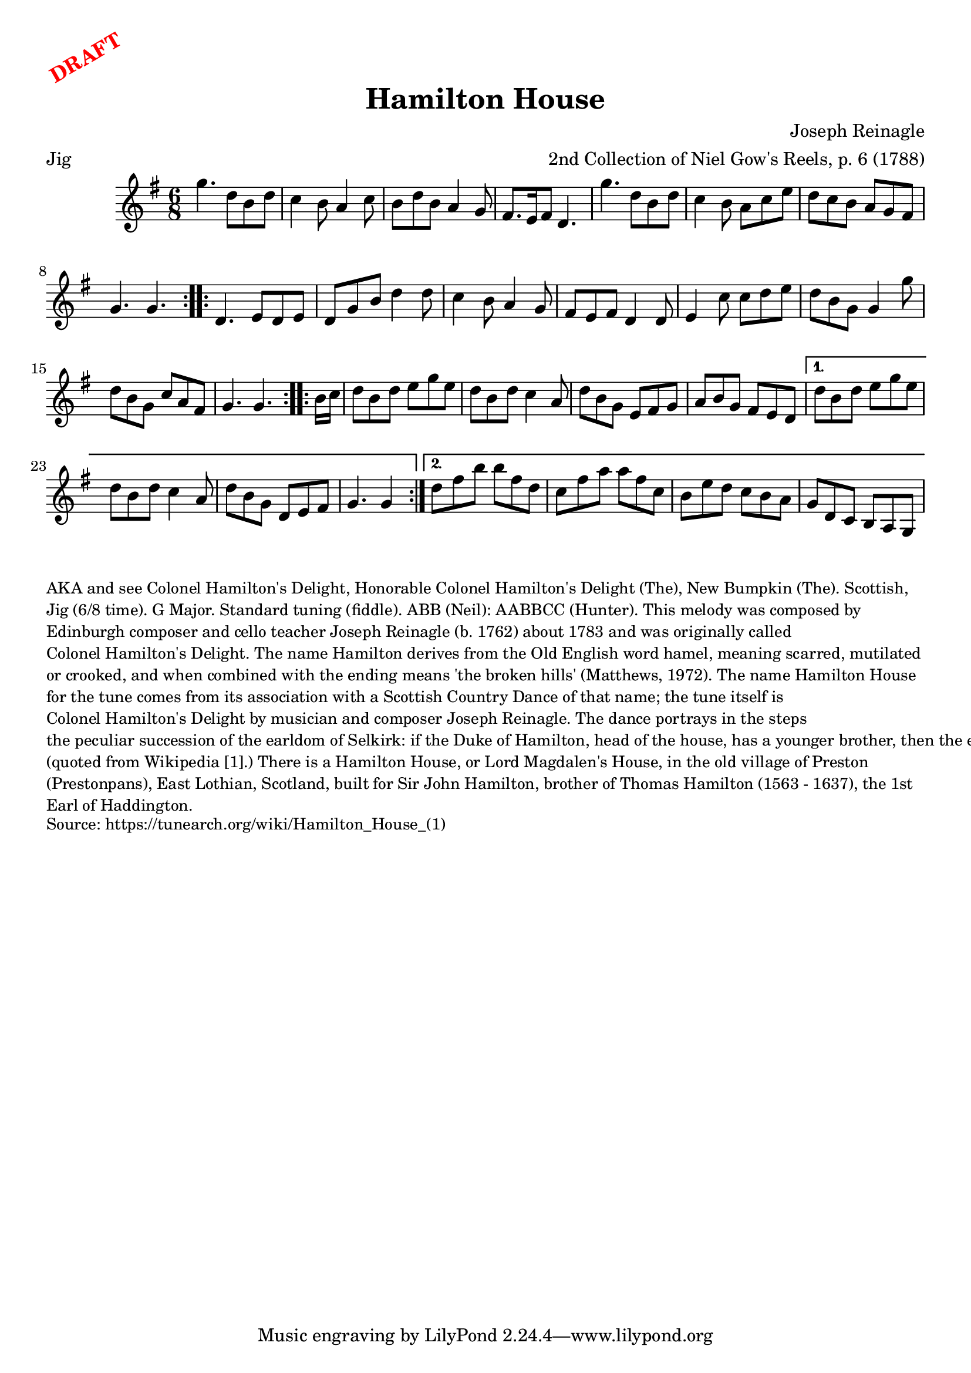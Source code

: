 \version "2.20.0"
\language "english"

\paper {
  print-all-headers = ##t
}

\markup \rotate #30 \large \bold \with-color "red" "DRAFT"

\score {
  \header {
    arranger = "2nd Collection of Niel Gow's Reels, p. 6 (1788)"
    composer = "Joseph Reinagle"
    meter = "Jig"
    title = "Hamilton House"
  }

  \relative c''' {
    \time 6/8
    \key g \major

    \repeat volta 2 {
      g4. d8 b8 d8 |
      c4 b8 a4 c8 |
      b8 d8 b8 a4 g8 |
      fs8. e16 fs8 d4. |
      g'4. d8 b8 d8 |
      c4 b8 a8 c8 e8 |
      d8 c8 b8 a8 g8 fs8 |
      g4. g4. |
    }

    \repeat volta 2 {
      d4. e8 d8 e8 |
      d8 g8 b8 d4 d8 |
      c4 b8 a4 g8 |
      fs8 e8 fs8 d4 d8 |
      e4 c'8 c8 d8 e8 |
      d8 b8 g8 g4 g'8 |
      d8 b g c a fs |
      g4. g4. |
    }

    \repeat volta 2 {
      \partial 8 b16 c16 |
      d8 b d e g e |
      d8 b8 d8 c4 a8 |
      d8 b g e fs g |
      a8 b g fs e d |
    }
    \alternative {
      {
        d'8 b d e g e |
        d b d c4 a8 |
        d b g d e fs |
        \partial 1*5/8 g4. g4 |
      }
      {
        d'8 fs b b fs d |
        c8 fs a a fs c |
        b8 e d c b a |
        g8 d c b a g |
      }
    }
  }
}

\markup \smaller \wordwrap {
  AKA and see "Colonel Hamilton's Delight," "Honorable Colonel Hamilton's Delight (The)," "New Bumpkin (The)." Scottish, Jig (6/8 time). G Major. Standard tuning (fiddle). ABB (Neil): AABBCC (Hunter). This melody was composed by Edinburgh composer and cello teacher Joseph Reinagle (b. 1762) about 1783 and was originally called "Colonel Hamilton's Delight." The name Hamilton derives from the Old English word hamel, meaning scarred, mutilated or crooked, and when combined with the ending means 'the broken hills' (Matthews, 1972).

  The name "Hamilton House" for the tune comes from its association with a Scottish Country Dance of that name; the tune itself is "Colonel Hamilton's Delight" by musician and composer Joseph Reinagle. The dance portrays in the steps "the peculiar succession of the earldom of Selkirk: if the Duke of Hamilton, head of the house, has a younger brother, then the earldom passes to the latter rather than to the duke. Thus the earldom has on three occasions (1885, 1940, 1994) passed to a duke's brother. (If Lord Selkirk has a surviving son, the title descends normally.) In the dance, the first lady (just widowed) sets off, dances with the new Duke and then turns his younger brother before coming back to line up between the new Duke and his wife. The concept behind the dance has nothing to do with flirting, however this can be an interesting side-line." (quoted from Wikipedia [1].)

  There is a Hamilton House, or Lord Magdalen's House, in the old village of Preston (Prestonpans), East Lothian, Scotland, built for Sir John Hamilton, brother of Thomas Hamilton (1563 - 1637), the 1st Earl of Haddington.
}
\markup \smaller \wordwrap {
  Source: https://tunearch.org/wiki/Hamilton_House_(1)
}
